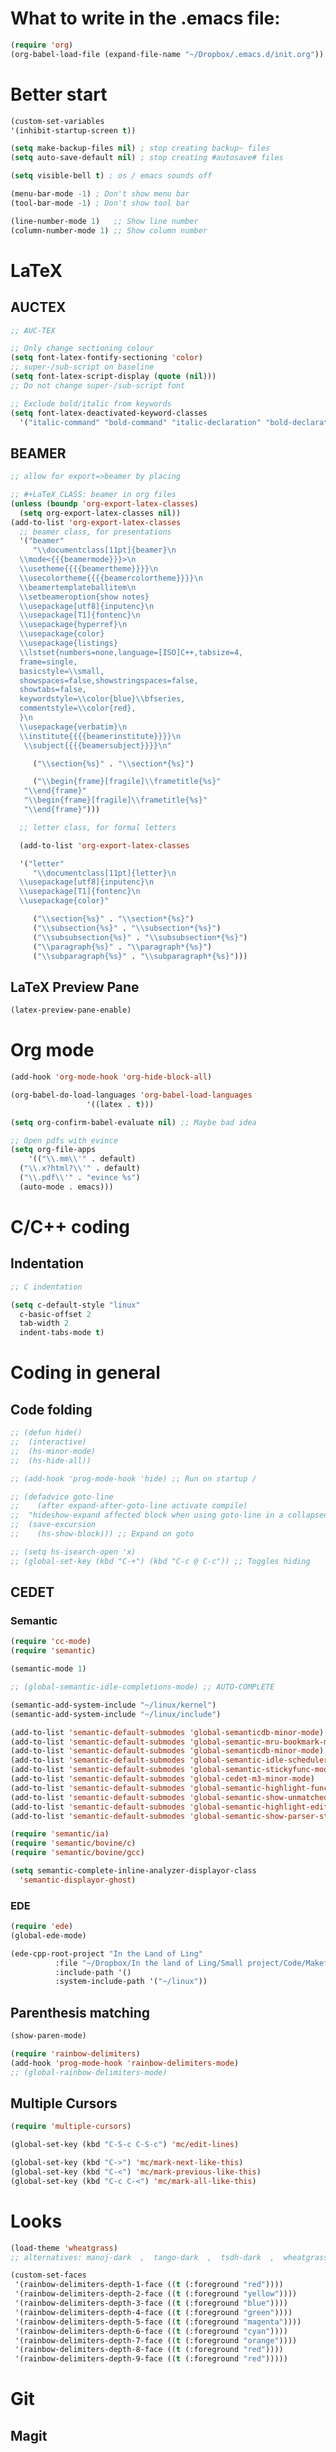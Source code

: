 * What to write in the .emacs file:
#+BEGIN_SRC emacs-lisp :tangle no
  (require 'org)
  (org-babel-load-file (expand-file-name "~/Dropbox/.emacs.d/init.org"))
#+END_SRC

* Better start
#+BEGIN_SRC emacs-lisp
  (custom-set-variables
  '(inhibit-startup-screen t))

  (setq make-backup-files nil) ; stop creating backup~ files
  (setq auto-save-default nil) ; stop creating #autosave# files

  (setq visible-bell t) ; os / emacs sounds off

  (menu-bar-mode -1) ; Don't show menu bar
  (tool-bar-mode -1) ; Don't show tool bar

  (line-number-mode 1)   ;; Show line number
  (column-number-mode 1) ;; Show column number
#+END_SRC

* LaTeX
** AUCTEX
#+BEGIN_SRC emacs-lisp
  ;; AUC-TEX

  ;; Only change sectioning colour
  (setq font-latex-fontify-sectioning 'color)
  ;; super-/sub-script on baseline
  (setq font-latex-script-display (quote (nil)))
  ;; Do not change super-/sub-script font

  ;; Exclude bold/italic from keywords
  (setq font-latex-deactivated-keyword-classes
	'("italic-command" "bold-command" "italic-declaration" "bold-declaration"))
#+END_SRC

** BEAMER
#+BEGIN_SRC emacs-lisp
  ;; allow for export=>beamer by placing

  ;; #+LaTeX_CLASS: beamer in org files
  (unless (boundp 'org-export-latex-classes)
    (setq org-export-latex-classes nil))
  (add-to-list 'org-export-latex-classes
    ;; beamer class, for presentations
    '("beamer"
       "\\documentclass[11pt]{beamer}\n
	\\mode<{{{beamermode}}}>\n
	\\usetheme{{{{beamertheme}}}}\n
	\\usecolortheme{{{{beamercolortheme}}}}\n
	\\beamertemplateballitem\n
	\\setbeameroption{show notes}
	\\usepackage[utf8]{inputenc}\n
	\\usepackage[T1]{fontenc}\n
	\\usepackage{hyperref}\n
	\\usepackage{color}
	\\usepackage{listings}
	\\lstset{numbers=none,language=[ISO]C++,tabsize=4,
    frame=single,
    basicstyle=\\small,
    showspaces=false,showstringspaces=false,
    showtabs=false,
    keywordstyle=\\color{blue}\\bfseries,
    commentstyle=\\color{red},
    }\n
	\\usepackage{verbatim}\n
	\\institute{{{{beamerinstitute}}}}\n          
	 \\subject{{{{beamersubject}}}}\n"

       ("\\section{%s}" . "\\section*{%s}")
     
       ("\\begin{frame}[fragile]\\frametitle{%s}"
	 "\\end{frame}"
	 "\\begin{frame}[fragile]\\frametitle{%s}"
	 "\\end{frame}")))

    ;; letter class, for formal letters

    (add-to-list 'org-export-latex-classes

    '("letter"
       "\\documentclass[11pt]{letter}\n
	\\usepackage[utf8]{inputenc}\n
	\\usepackage[T1]{fontenc}\n
	\\usepackage{color}"
     
       ("\\section{%s}" . "\\section*{%s}")
       ("\\subsection{%s}" . "\\subsection*{%s}")
       ("\\subsubsection{%s}" . "\\subsubsection*{%s}")
       ("\\paragraph{%s}" . "\\paragraph*{%s}")
       ("\\subparagraph{%s}" . "\\subparagraph*{%s}")))
#+END_SRC

** LaTeX Preview Pane
#+BEGIN_SRC emacs-lisp
  (latex-preview-pane-enable)
#+END_SRC

* Org mode
#+BEGIN_SRC emacs-lisp
  (add-hook 'org-mode-hook 'org-hide-block-all)

  (org-babel-do-load-languages 'org-babel-load-languages
			       '((latex . t)))

  (setq org-confirm-babel-evaluate nil) ;; Maybe bad idea

  ;; Open pdfs with evince
  (setq org-file-apps
      '(("\\.mm\\'" . default)
	("\\.x?html?\\'" . default)
	("\\.pdf\\'" . "evince %s")
	(auto-mode . emacs)))
#+END_SRC

* C/C++ coding
** Indentation
#+BEGIN_SRC emacs-lisp
  ;; C indentation

  (setq c-default-style "linux"
	c-basic-offset 2
	tab-width 2
	indent-tabs-mode t)
#+END_SRC

* Coding in general
** Code folding
#+BEGIN_SRC emacs-lisp
  ;; (defun hide()
  ;;  (interactive)
  ;;  (hs-minor-mode)
  ;;  (hs-hide-all))

  ;; (add-hook 'prog-mode-hook 'hide) ;; Run on startup /

  ;; (defadvice goto-line
  ;;    (after expand-after-goto-line activate compile)
  ;;  "hideshow-expand affected block when using goto-line in a collapsed buffer"
  ;;  (save-excursion
  ;;    (hs-show-block))) ;; Expand on goto

  ;; (setq hs-isearch-open 'x)
  ;; (global-set-key (kbd "C-+") (kbd "C-c @ C-c")) ;; Toggles hiding
#+END_SRC
  
** CEDET
*** Semantic
#+BEGIN_SRC emacs-lisp
  (require 'cc-mode)
  (require 'semantic)

  (semantic-mode 1)

  ;; (global-semantic-idle-completions-mode) ;; AUTO-COMPLETE

  (semantic-add-system-include "~/linux/kernel")
  (semantic-add-system-include "~/linux/include")

  (add-to-list 'semantic-default-submodes 'global-semanticdb-minor-mode)
  (add-to-list 'semantic-default-submodes 'global-semantic-mru-bookmark-mode)
  (add-to-list 'semantic-default-submodes 'global-semanticdb-minor-mode)
  (add-to-list 'semantic-default-submodes 'global-semantic-idle-scheduler-mode)
  (add-to-list 'semantic-default-submodes 'global-semantic-stickyfunc-mode) ;; COMMENT OUT
  (add-to-list 'semantic-default-submodes 'global-cedet-m3-minor-mode)
  (add-to-list 'semantic-default-submodes 'global-semantic-highlight-func-mode)
  (add-to-list 'semantic-default-submodes 'global-semantic-show-unmatched-syntax-mode) ;; COMMENT OUT
  (add-to-list 'semantic-default-submodes 'global-semantic-highlight-edits-mode)  ;; COMMENT OUT
  (add-to-list 'semantic-default-submodes 'global-semantic-show-parser-state-mode)  ;; COMMENT OUT

  (require 'semantic/ia)
  (require 'semantic/bovine/c)
  (require 'semantic/bovine/gcc)

  (setq semantic-complete-inline-analyzer-displayor-class
	'semantic-displayor-ghost)
#+END_SRC

*** EDE
#+BEGIN_SRC emacs-lisp
  (require 'ede)
  (global-ede-mode)

  (ede-cpp-root-project "In the Land of Ling"
			:file "~/Dropbox/In the land of Ling/Small project/Code/Makefile"
			:include-path '()
			:system-include-path '("~/linux"))
#+END_SRC

** Parenthesis matching
#+BEGIN_SRC emacs-lisp
  (show-paren-mode)

  (require 'rainbow-delimiters)
  (add-hook 'prog-mode-hook 'rainbow-delimiters-mode)
  ;; (global-rainbow-delimiters-mode)
#+END_SRC

** Multiple Cursors
#+BEGIN_SRC emacs-lisp
  (require 'multiple-cursors)

  (global-set-key (kbd "C-S-c C-S-c") 'mc/edit-lines)

  (global-set-key (kbd "C->") 'mc/mark-next-like-this)
  (global-set-key (kbd "C-<") 'mc/mark-previous-like-this)
  (global-set-key (kbd "C-c C-<") 'mc/mark-all-like-this)
#+END_SRC

* Looks
#+BEGIN_SRC emacs-lisp
  (load-theme 'wheatgrass)
  ;; alternatives: manoj-dark  ,  tango-dark  ,  tsdh-dark  ,  wheatgrass  , wombat

  (custom-set-faces
   '(rainbow-delimiters-depth-1-face ((t (:foreground "red"))))
   '(rainbow-delimiters-depth-2-face ((t (:foreground "yellow"))))
   '(rainbow-delimiters-depth-3-face ((t (:foreground "blue"))))
   '(rainbow-delimiters-depth-4-face ((t (:foreground "green"))))
   '(rainbow-delimiters-depth-5-face ((t (:foreground "magenta"))))
   '(rainbow-delimiters-depth-6-face ((t (:foreground "cyan"))))
   '(rainbow-delimiters-depth-7-face ((t (:foreground "orange"))))
   '(rainbow-delimiters-depth-8-face ((t (:foreground "red"))))
   '(rainbow-delimiters-depth-9-face ((t (:foreground "red")))))
#+END_SRC

* Git
** Magit
#+BEGIN_SRC emacs-lisp
  (global-set-key (kbd "C-x g") 'magit-status) ;; Shows commit status
#+END_SRC

* custom modes
** ill-mode
#+BEGIN_SRC emacs-lisp
  ;; (require 'ill-mode) 
#+END_SRC

